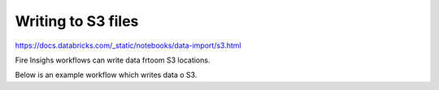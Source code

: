Writing to S3 files
=========================

https://docs.databricks.com/_static/notebooks/data-import/s3.html

Fire Insighs workflows can write data frtoom S3 locations.

Below is an example workflow which writes data o S3.
